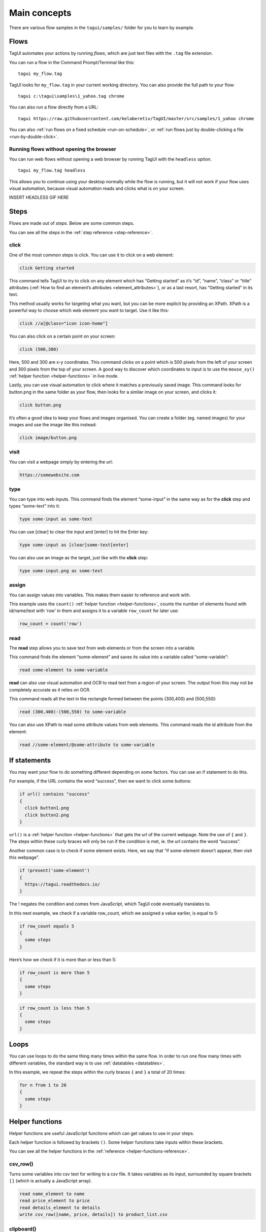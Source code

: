 Main concepts
====================

There are various flow samples in the ``tagui/samples/`` folder for you to learn by example.

Flows
--------------
TagUI automates your actions by running *flows*, which are just text files with the ``.tag`` file extension.

You can run a flow in the Command Prompt/Terminal like this:: 

    tagui my_flow.tag

TagUI looks for ``my_flow.tag`` in your current working directory. You can also provide the full path to your flow::

    tagui c:\tagui\samples\1_yahoo.tag chrome

You can also run a flow directly from a URL::

    tagui https://raw.githubusercontent.com/kelaberetiv/TagUI/master/src/samples/1_yahoo chrome

.. raw:: html

    <video playsinline autoplay muted loop height="200">
        <source src="./_static/testonly.mp4" type="video/mp4">
        Your browser does not support the video tag.
    </video>

You can also :ref:`run flows on a fixed schedule <run-on-schedule>`, or :ref:`run flows just by double-clicking a file <run-by-double-click>`.


Running flows without opening the browser
********************************************
You can run web flows without opening a web browser by running TagUI with the ``headless`` option. ::

    tagui my_flow.tag headless

This allows you to continue using your desktop normally while the flow is running, but it will not work if your flow uses visual automation, because visual automation reads and clicks what is on your screen.

INSERT HEADLESS GIF HERE


Steps
---------
Flows are made out of *steps*. Below are some common steps.

You can see all the steps in the :ref:`step reference <step-reference>`.


click
**********
One of the most common steps is click. You can use it to click on a web element:

.. code-block:: none

  click Getting started

This command tells TagUI to try to click on any element which has “Getting started” as it’s “id”, “name”, “class” or “title” attributes (:ref:`How to find an element’s attributes <element_attributes>`), or as a last resort, has “Getting started” in its text.

This method usually works for targeting what you want, but you can be more explicit by providing an XPath. XPath is a powerful way to choose which web element you want to target. Use it like this:

.. code-block:: none

  click //a[@class="icon icon-home"]

You can also click on a certain point on your screen:

.. code-block:: none

  click (500,300)

Here, 500 and 300 are x-y coordinates. This command clicks on a point which is 500 pixels from the left of your screen and 300 pixels from the top of your screen. A good way to discover which coordinates to input is to use the ``mouse_xy()`` :ref:`helper function <helper-functions>` in live mode.

Lastly, you can use visual automation to click where it matches a previously saved image. This command looks for button.png in the same folder as your flow, then looks for a similar image on your screen, and clicks it:

.. code-block:: none

  click button.png

It’s often a good idea to keep your flows and images organised. You can create a folder (eg. named images) for your images and use the image like this instead:

.. code-block:: none

  click image/button.png


visit
**********
You can visit a webpage simply by entering the url:

.. code-block:: none

  https://somewebsite.com


type
**********
You can type into web inputs. This command finds the element “some-input” in the same way as for the **click** step and types “some-text” into it:

.. code-block:: none

  type some-input as some-text

You can use [clear] to clear the input and [enter] to hit the Enter key:

.. code-block:: none

  type some-input as [clear]some-text[enter]

You can also use an image as the target, just like with the **click** step:

.. code-block:: none

  type some-input.png as some-text


assign
**********
You can assign values into variables. This makes them easier to reference and work with.

This example uses the ``count()`` :ref:`helper function <helper-functions>`, counts the number of elements found with id/name/text with ‘row’ in them and assigns it to a variable ``row_count`` for later use:

.. code-block:: none

  row_count = count('row')


read
**********
The **read** step allows you to save text from web elements or from the screen into a variable.

This command finds the element “some-element” and saves its value into a variable called “some-variable”:

.. code-block:: none

  read some-element to some-variable

**read** can also use visual automation and OCR to read text from a region of your screen. The output from this may not be completely accurate as it relies on OCR.

This command reads all the text in the rectangle formed between the points (300,400) and (500,550):

.. code-block:: none

  read (300,400)-(500,550) to some-variable

You can also use XPath to read some attribute values from web elements. This command reads the id attribute from the element:

.. code-block:: none

  read //some-element/@some-attribute to some-variable


If statements
---------------
You may want your flow to do something different depending on some factors. You can use an if statement to do this.

For example, if the URL contains the word “success”, then we want to click some buttons:

.. code-block:: none

  if url() contains "success"
  {
    click button1.png
    click button2.png
  }

``url()`` is a :ref:`helper function <helper-functions>` that gets the url of the current webpage. Note the use of ``{`` and ``}``. The steps within these curly braces will only be run if the condition is met, ie. the url contains the word “success”.

Another common case is to check if some element exists. Here, we say that “if some-element doesn’t appear, then visit this webpage”.

.. code-block:: none

  if !present('some-element')
  {
    https://tagui.readthedocs.io/
  }

The ! negates the condition and comes from JavaScript, which TagUI code eventually translates to.

In this next example, we check if a variable row_count, which we assigned a value earlier, is equal to 5:

.. code-block:: none

  if row_count equals 5
  {
    some steps
  }

Here’s how we check if it is more than or less than 5:

.. code-block:: none

  if row_count is more than 5
  {
    some steps
  }

.. code-block:: none

  if row_count is less than 5
  {
    some steps
  }


Loops
-----------
You can use loops to do the same thing many times within the same flow. In order to run one flow many times with different variables, the standard way is to use :ref:`datatables <datatables>`.

In this example, we repeat the steps within the curly braces ``{`` and ``}`` a total of 20 times:

.. code-block:: none

  for n from 1 to 20
  {
    some steps
  }

.. _helper-functions:


Helper functions
---------------------
Helper functions are useful JavaScript functions which can get values to use in your steps.

Each helper function is followed by brackets ``()``. Some helper functions take inputs within these brackets.

You can see all the helper functions in the :ref:`reference <helper-functions-reference>`.


csv_row()
*********************
Turns some variables into csv text for writing to a csv file. It takes variables as its input, surrounded by square brackets ``[]`` (which is actually a JavaScript array).

.. code-block:: none

  read name_element to name
  read price_element to price
  read details_element to details
  write csv_row([name, price, details]) to product_list.csv


clipboard()
*********************
Gets text from the clipboard::

  dclick pdf_document.png
  wait 3 seconds
  keyboard [ctrl]a
  keyboard [ctrl]c
  text_contents = clipboard()


mouse_x(), mouse_y() 
*********************
Gets the mouse's x or y coordinates. 

This is useful for modifying x or y coordinates with numbers for using in steps like ``read`` and ``click``. 

The example below clicks 200 pixels to the right of ``element.png``::

  hover element.png
  x = mouse_x() + 200
  y = mouse_y()
  click (`x`,`y`)


mouse_xy() 
*********************
In live mode, you can use find out the coordinates of your mouse using ``echo mouse_xy()`` so that you can use the coordinates in your flows.

  echo mouse_xy()
